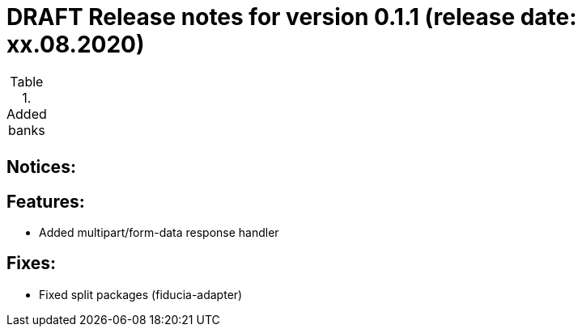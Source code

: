 = DRAFT Release notes for version 0.1.1 (release date: xx.08.2020)

.Added banks
|===
|
|===

== Notices:


== Features:
- Added multipart/form-data response handler

== Fixes:
- Fixed split packages (fiducia-adapter)
